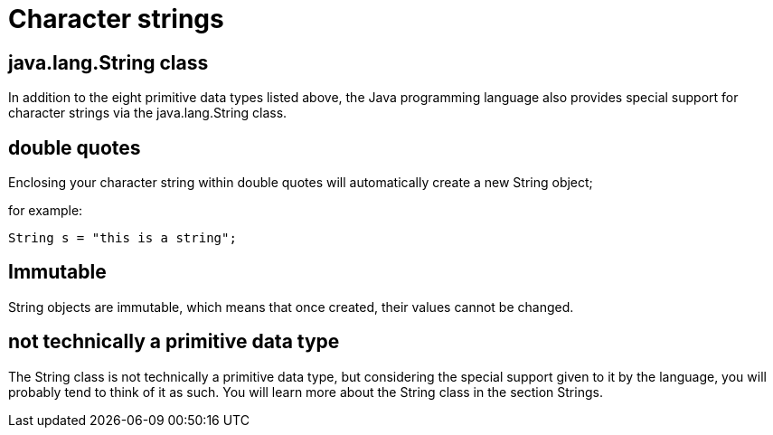 = Character strings

== java.lang.String class

In addition to the eight primitive data types listed above, the Java programming language also provides special support for character strings via the java.lang.String class. 

== double quotes

Enclosing your character string within double quotes will automatically create a new String object; 

for example:

[source, java]
----
String s = "this is a string";
----

== Immutable

String objects are immutable, which means that once created, their values cannot be changed. 

== not technically a primitive data type

The String class is not technically a primitive data type, but considering the special support given to it by the language, you will probably tend to think of it as such. You will learn more about the String class in the section Strings.

 